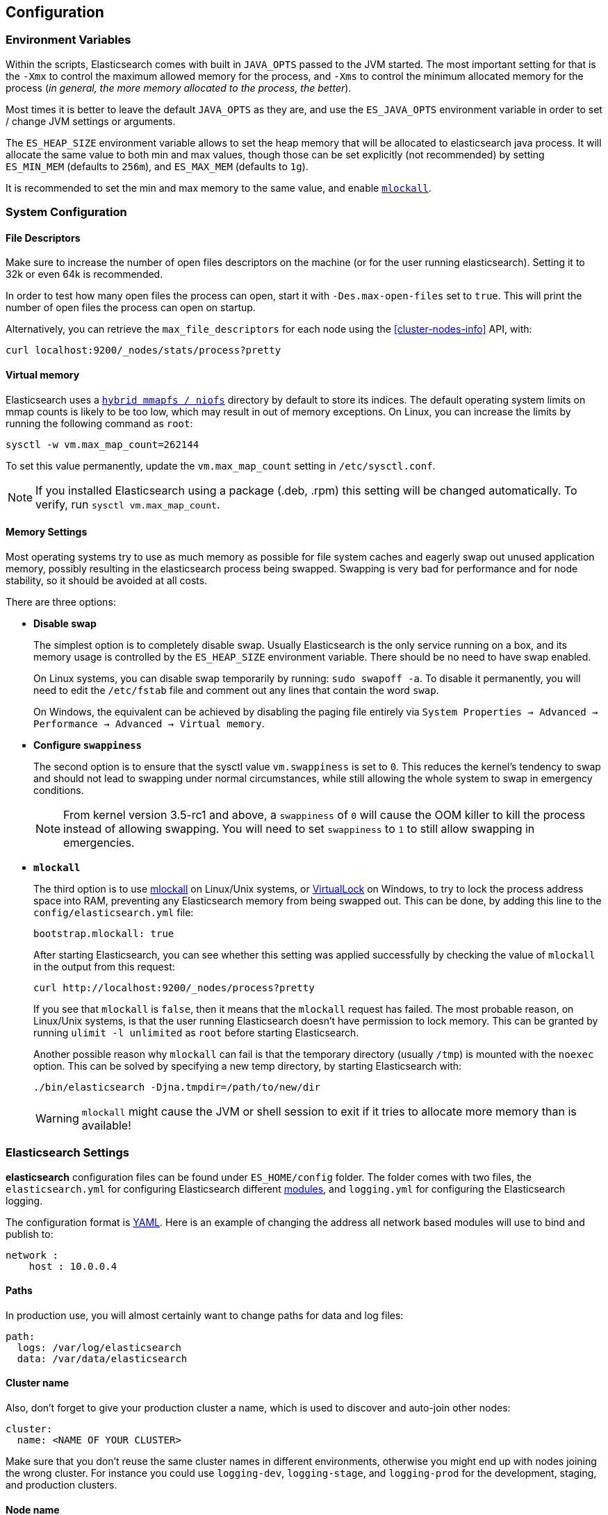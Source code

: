 [[setup-configuration]]
== Configuration

[float]
=== Environment Variables

Within the scripts, Elasticsearch comes with built in `JAVA_OPTS` passed
to the JVM started. The most important setting for that is the `-Xmx` to
control the maximum allowed memory for the process, and `-Xms` to
control the minimum allocated memory for the process (_in general, the
more memory allocated to the process, the better_).

Most times it is better to leave the default `JAVA_OPTS` as they are,
and use the `ES_JAVA_OPTS` environment variable in order to set / change
JVM settings or arguments.

The `ES_HEAP_SIZE` environment variable allows to set the heap memory
that will be allocated to elasticsearch java process. It will allocate
the same value to both min and max values, though those can be set
explicitly (not recommended) by setting `ES_MIN_MEM` (defaults to
`256m`), and `ES_MAX_MEM` (defaults to `1g`).

It is recommended to set the min and max memory to the same value, and
enable <<setup-configuration-memory,`mlockall`>>.

[float]
[[system]]
=== System Configuration

[float]
[[file-descriptors]]
==== File Descriptors

Make sure to increase the number of open files descriptors on the
machine (or for the user running elasticsearch). Setting it to 32k or
even 64k is recommended.

In order to test how many open files the process can open, start it with
`-Des.max-open-files` set to `true`. This will print the number of open
files the process can open on startup.

Alternatively, you can retrieve the `max_file_descriptors` for each node
using the <<cluster-nodes-info>> API, with:

[source,js]
--------------------------------------------------
curl localhost:9200/_nodes/stats/process?pretty
--------------------------------------------------

[float]
[[vm-max-map-count]]
==== Virtual memory

Elasticsearch uses a <<default_fs,`hybrid mmapfs / niofs`>> directory by default to store its indices.  The default
operating system limits on mmap counts is likely to be too low, which may
result in out of memory exceptions.  On Linux, you can increase the limits by
running the following command as `root`:

[source,sh]
-------------------------------------
sysctl -w vm.max_map_count=262144
-------------------------------------

To set this value permanently, update the `vm.max_map_count` setting in
`/etc/sysctl.conf`.

NOTE: If you installed Elasticsearch using a package (.deb, .rpm) this setting will be changed automatically.  To verify, run `sysctl vm.max_map_count`.

[float]
[[setup-configuration-memory]]
==== Memory Settings

Most operating systems try to use as much memory as possible for file system
caches and eagerly swap out unused application memory, possibly resulting
in the elasticsearch process being swapped. Swapping is very bad for
performance and for node stability, so it should be avoided at all costs.

There are three options:

* **Disable swap**
+
--

The simplest option is to completely disable swap. Usually Elasticsearch
is the only service running on a box, and its memory usage is controlled
by the `ES_HEAP_SIZE` environment variable.  There should be no need
to have swap enabled.

On Linux systems, you can disable swap temporarily
by running: `sudo swapoff -a`. To disable it permanently, you will need
to edit the `/etc/fstab` file and comment out any lines that contain the
word `swap`.

On Windows, the equivalent can be achieved by disabling the paging file entirely
via `System Properties → Advanced → Performance → Advanced → Virtual memory`.

--

* **Configure `swappiness`**
+
--
The second option is to ensure that the sysctl value `vm.swappiness` is set
to `0`. This reduces the kernel's tendency to swap and should not lead to
swapping under normal circumstances, while still allowing the whole system
to swap in emergency conditions.

NOTE: From kernel version 3.5-rc1 and above, a `swappiness` of `0` will
cause the OOM killer to kill the process instead of allowing swapping.
You will need to set `swappiness` to `1` to still allow swapping in
emergencies.
--

* **`mlockall`**
+
--
The third option is to use
http://opengroup.org/onlinepubs/007908799/xsh/mlockall.html[mlockall] on Linux/Unix systems, or https://msdn.microsoft.com/en-us/library/windows/desktop/aa366895%28v=vs.85%29.aspx[VirtualLock] on Windows, to
try to lock the process address space into RAM, preventing any Elasticsearch
memory from being swapped out.  This can be done, by adding this line
to the `config/elasticsearch.yml` file:

[source,yaml]
--------------
bootstrap.mlockall: true
--------------

After starting Elasticsearch, you can see whether this setting was applied
successfully by checking the value of `mlockall` in the output from this
request:

[source,sh]
--------------
curl http://localhost:9200/_nodes/process?pretty
--------------

If you see that `mlockall` is `false`, then it means that the `mlockall`
request has failed.  The most probable reason, on Linux/Unix systems, is that
the user running Elasticsearch doesn't have permission to lock memory.  This can
be granted by running `ulimit -l unlimited` as `root` before starting Elasticsearch.

Another possible reason why `mlockall` can fail is that the temporary directory
(usually `/tmp`) is mounted with the `noexec` option. This can be solved by
specifying a new temp directory, by starting Elasticsearch with:

[source,sh]
--------------
./bin/elasticsearch -Djna.tmpdir=/path/to/new/dir
--------------

WARNING: `mlockall` might cause the JVM or shell session to exit if it tries
to allocate more memory than is available!
--

[float]
[[settings]]
=== Elasticsearch Settings

*elasticsearch* configuration files can be found under `ES_HOME/config`
folder. The folder comes with two files, the `elasticsearch.yml` for
configuring Elasticsearch different
<<modules,modules>>, and `logging.yml` for
configuring the Elasticsearch logging.

The configuration format is http://www.yaml.org/[YAML]. Here is an
example of changing the address all network based modules will use to
bind and publish to:

[source,yaml]
--------------------------------------------------
network :
    host : 10.0.0.4
--------------------------------------------------


[float]
[[paths]]
==== Paths

In production use, you will almost certainly want to change paths for
data and log files:

[source,yaml]
--------------------------------------------------
path:
  logs: /var/log/elasticsearch
  data: /var/data/elasticsearch
--------------------------------------------------

[float]
[[cluster-name]]
==== Cluster name

Also, don't forget to give your production cluster a name, which is used
to discover and auto-join other nodes:

[source,yaml]
--------------------------------------------------
cluster:
  name: <NAME OF YOUR CLUSTER>
--------------------------------------------------

Make sure that you don't reuse the same cluster names in different
environments, otherwise you might end up with nodes joining the wrong cluster.
For instance you could use `logging-dev`, `logging-stage`, and `logging-prod`
for the development, staging, and production clusters.

[float]
[[node-name]]
==== Node name

You may also want to change the default node name for each node to
something like the display hostname. By default Elasticsearch will
randomly pick a Marvel character name from a list of around 3000 names
when your node starts up.

[source,yaml]
--------------------------------------------------
node:
  name: <NAME OF YOUR NODE>
--------------------------------------------------

The hostname of the machine is provided in the environment
variable `HOSTNAME`. If on your machine you only run a
single elasticsearch node for that cluster, you can set
the node name to the hostname using the `${...}` notation:

[source,yaml]
--------------------------------------------------
node:
  name: ${HOSTNAME}
--------------------------------------------------

[float]
[[styles]]
==== Configuration styles

Internally, all settings are collapsed into "namespaced" settings. For
example, the above gets collapsed into `node.name`. This means that
its easy to support other configuration formats, for example,
http://www.json.org[JSON]. If JSON is a preferred configuration format,
simply rename the `elasticsearch.yml` file to `elasticsearch.json` and
add:

[source,yaml]
--------------------------------------------------
{
    "network" : {
        "host" : "10.0.0.4"
    }
}
--------------------------------------------------

It also means that its easy to provide the settings externally either
using the `ES_JAVA_OPTS` or as parameters to the `elasticsearch`
command, for example:

[source,sh]
--------------------------------------------------
$ elasticsearch -Des.network.host=10.0.0.4
--------------------------------------------------

Another option is to set `es.default.` prefix instead of `es.` prefix,
which means the default setting will be used only if not explicitly set
in the configuration file.

Another option is to use the `${...}` notation within the configuration
file which will resolve to an environment setting, for example:

[source,js]
--------------------------------------------------
{
    "network" : {
        "host" : "${ES_NET_HOST}"
    }
}
--------------------------------------------------

Additionally, for settings that you do not wish to store in the configuration
file, you can use the value `${prompt.text}` or `${prompt.secret}` and start
Elasticsearch in the foreground. `${prompt.secret}` has echoing disabled so
that the value entered will not be shown in your terminal; `${prompt.text}`
will allow you to see the value as you type it in. For example:

[source,yaml]
--------------------------------------------------
node:
  name: ${prompt.text}
--------------------------------------------------

On execution of the `elasticsearch` command, you will be prompted to enter
the actual value like so:

[source,sh]
--------------------------------------------------
Enter value for [node.name]:
--------------------------------------------------

NOTE: Elasticsearch will not start if `${prompt.text}` or `${prompt.secret}`
is used in the settings and the process is run as a service or in the background.

[float]
[[configuration-index-settings]]
=== Index Settings

Indices created within the cluster can provide their own settings. For
example, the following creates an index with a refresh interval of 5
seconds instead of the default refresh interval (the format can be either
YAML or JSON):

[source,sh]
--------------------------------------------------
$ curl -XPUT http://localhost:9200/kimchy/ -d \
'
index:
    refresh_interval: 5s
'
--------------------------------------------------

Index level settings can be set on the node level as well, for example,
within the `elasticsearch.yml` file, the following can be set:

[source,yaml]
--------------------------------------------------
index :
    refresh_interval: 5s
--------------------------------------------------

This means that every index that gets created on the specific node
started with the mentioned configuration will use a refresh interval of
5 seconds *unless the index explicitly sets it*. In other words, any
index level settings override what is set in the node configuration. Of
course, the above can also be set as a "collapsed" setting, for example:

[source,sh]
--------------------------------------------------
$ elasticsearch -Des.index.refresh_interval=5s
--------------------------------------------------

All of the index level configuration can be found within each
<<index-modules,index module>>.

[float]
[[logging]]
=== Logging

Elasticsearch uses an internal logging abstraction and comes, out of the
box, with http://logging.apache.org/log4j/1.2/[log4j]. It tries to simplify
log4j configuration by using http://www.yaml.org/[YAML] to configure it,
and the logging configuration file is `config/logging.yml`. The
http://en.wikipedia.org/wiki/JSON[JSON] and
http://en.wikipedia.org/wiki/.properties[properties] formats are also
supported. Multiple configuration files can be loaded, in which case they will
get merged, as long as they start with the `logging.` prefix and end with one
of the supported suffixes (either `.yml`, `.yaml`, `.json` or `.properties`).
The logger section contains the java packages and their corresponding log
level, where it is possible to omit the `org.elasticsearch` prefix. The
appender section contains the destinations for the logs. Extensive information
on how to customize logging and all the supported appenders can be found on
the http://logging.apache.org/log4j/1.2/manual.html[log4j documentation].

Additional Appenders and other logging classes provided by
http://logging.apache.org/log4j/extras/[log4j-extras] are also available,
out of the box.

[float]
[[deprecation-logging]]
==== Deprecation logging

In addition to regular logging, Elasticsearch allows you to enable logging
of deprecated actions. For example this allows you to determine early, if
you need to migrate certain functionality in the future. By default,
deprecation logging is disabled. You can enable it in the `config/logging.yml`
file by setting the deprecation log level to `DEBUG`.

[source,yaml]
--------------------------------------------------
deprecation: DEBUG, deprecation_log_file
--------------------------------------------------

This will create a daily rolling deprecation log file in your log directory.
Check this file regularly, especially when you intend to upgrade to a new
major version.
